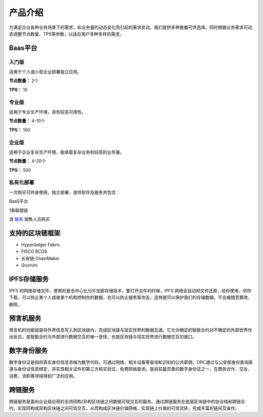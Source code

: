 产品介绍
=======

为满足企业各种业务场景下的需求，和业务量的动态变化而引起的需求变动，我们提供多种套餐可供选择。同时根据业务需求可动态调整节点数量、TPS等参数，以适应用户多种多样的需求。

Baas平台
-------

入门版
^^^^^
适用于个人或小型企业部署独立应用。

**节点数量：** 2个

**TPS：** 10

专业版
^^^^^
适用于专业生产环境，具有较高可用性。

**节点数量：** 4-10个

**TPS：** 100

企业版
^^^^^

适用于企业复杂生产环境，能承载复杂业务和较高的业务量。

**节点数量：** 4-20个

**TPS：** 500

私有化部署
^^^^^
一次购买可终身使用，独立部署，提供软件及服务共包含：

BaaS平台

1条联盟链

请 `联系 <https://hebbsn.com/>`_ 销售人员购买

支持的区块链框架
-------

- Hyperledger Fabric
- FISCO BCOS
- 长安链·ChainMaker
- Quorum

IPFS存储服务
-------
IPFS 的网络存储文件，使用的是去中心化分片加密存储技术，要打开文件的时候，IPFS 网络会自动把文件还原，给你使用、供你下载，可以防止某个人或者某个机构控制你的数据，也可以防止被黑客攻击，这样就可以保护我们的存储数据，不会被随意篡改、删除。

预言机服务
-------
预言机的功能就是将外界信息写入到区块链内，完成区块链与现实世界的数据互通。它允许确定的智能合约对不确定的外部世界作出反应，是智能合约与外部进行数据交互的唯一途径，也是区块链与现实世界进行数据交互的接口。

数字身份服务
-------
数字身份证是指将真实身份信息浓缩为数字代码，可通过网络、相关设备等查询和识别的公共密钥。ORC通过与公安部身份查询渠道与身份证信息绑定，并实现相关证件的第三方核实验证，免费网络查询，是目前最完善的数字身份证之一，在商务合作、交友、消费、求职等领域得到广泛的应用。

跨链服务
-------
跨链服务是面向企业级应用的支持同构/异构区块链之间数据可信交互的服务。通过跨链服务在底层区块链中的协议栈和跨链合约，实现同构或异构区块链之间可信交互，从而构成区块链价值网络，实现链上价值的可信流转，完成丰富的链间互操作。


